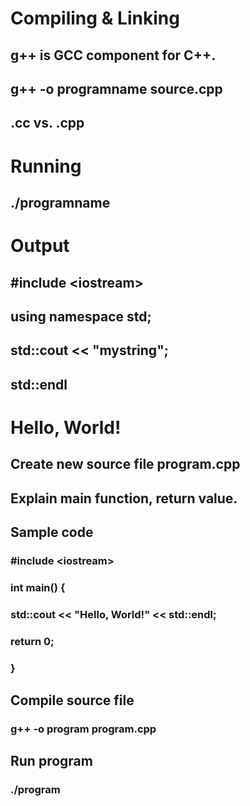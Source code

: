 * Compiling & Linking
** g++ is GCC component for C++.
** g++ -o programname source.cpp
** .cc vs. .cpp
* Running
** ./programname
* Output
** #include <iostream>
** using namespace std;
** std::cout << "mystring";
** std::endl
* Hello, World!
** Create new source file program.cpp
** Explain main function, return value.
** Sample code
*** #include <iostream>
*** int main() {
***   std::cout << "Hello, World!" << std::endl;
***   return 0;
*** }
** Compile source file
*** g++ -o program program.cpp
** Run program
*** ./program
